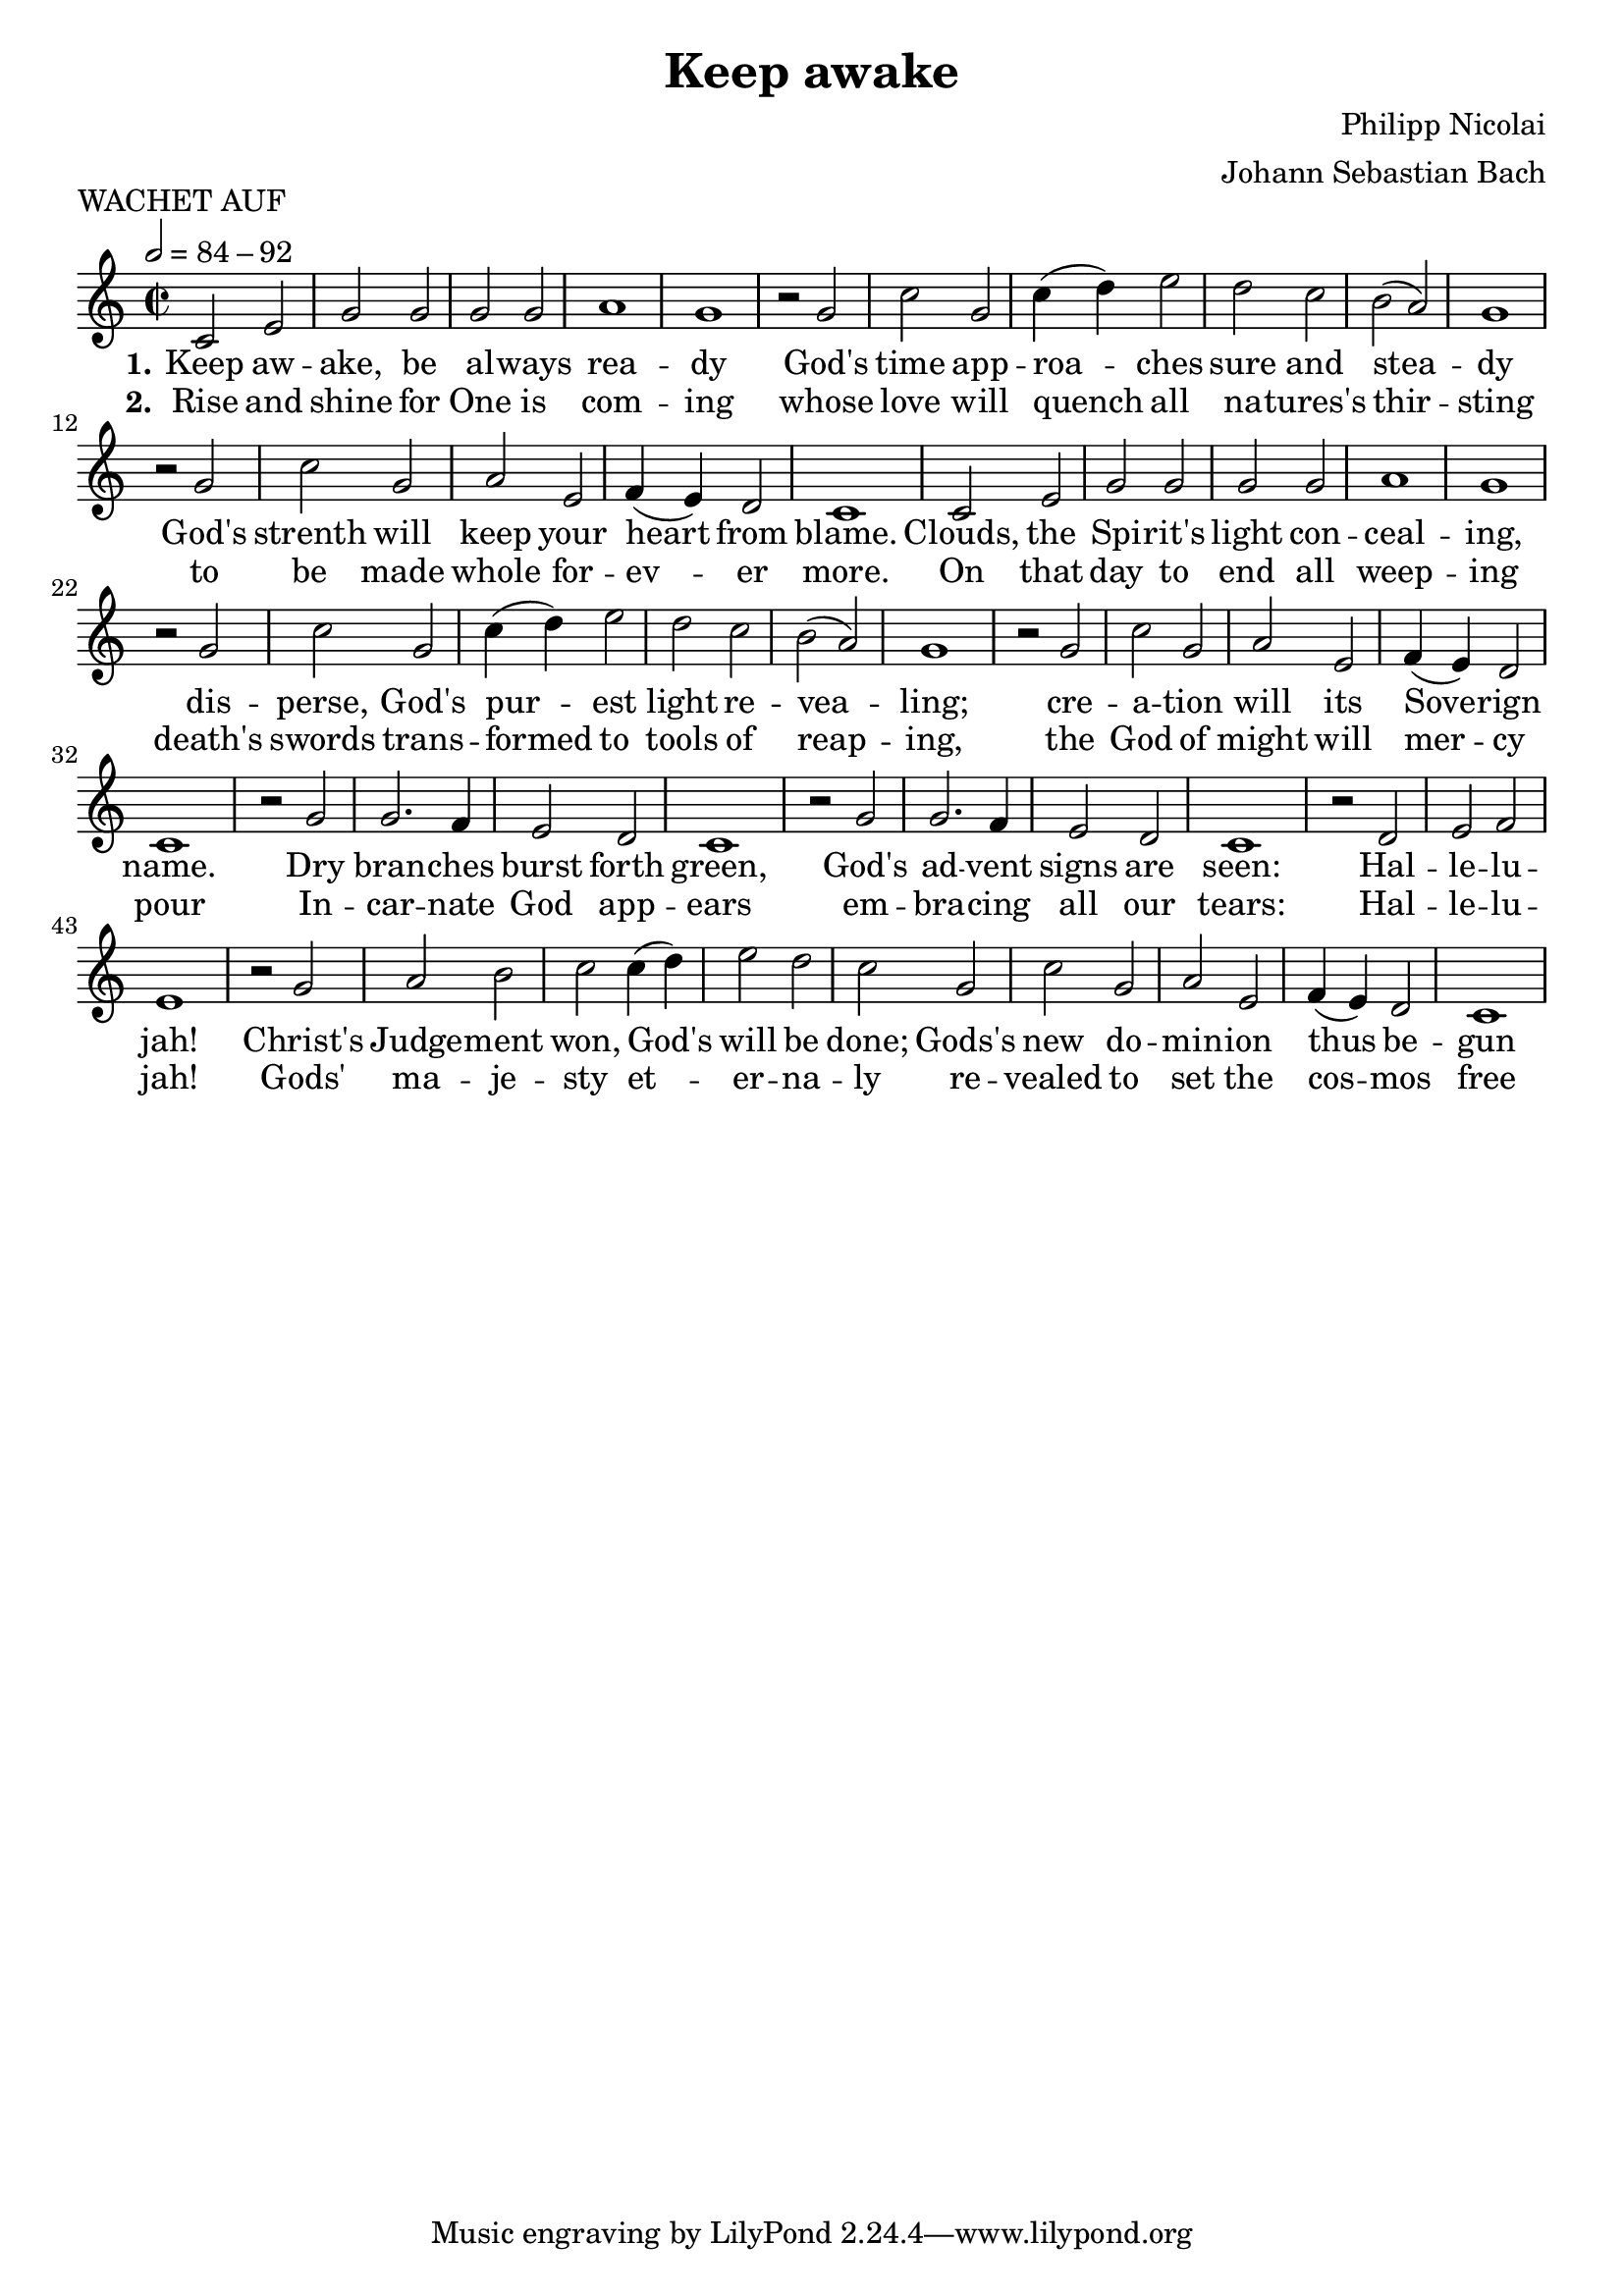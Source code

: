 \version "2.22.0"
\header {
  title = "Keep awake"
  composer = "Philipp Nicolai"
  arranger = "Johann Sebastian Bach"
  piece = "WACHET AUF"
}
global = {
  \key c \major
  \time 2/2
  \tempo 2=84-92
}

soprano = \relative c'' {
  \global
  c,2 e g g g g a1 g
  r2 g c g c4 (d) e2 d c b (a) g1
  r2 g c g a e f4 (e) d2 c1
  c2 e g g g g a1 g
  r2 g c g c4 (d) e2 d c b (a) g1
  r2 g c g a e f4 (e) d2 c1
  r2 g' g2. f4 e2 d c1
  r2 g' g2. f4 e2 d c1
  r2 d e f e1
  r2 g a b c c4 (d) e2 d c
  g c g a e f4 (e) d2 c1
}

alto = \relative c' {
  \global
  % Music follows here.

}

tenor = \relative c' {
  \global

}

bass = \relative c {
  \global
  % Music follows here.

}

verseOne = \lyricmode {
  \set stanza = "1."
  % Lyrics follow here.
  Keep aw -- ake, be al -- ways rea -- dy
  God's time app -- roa -- ches sure and stea -- dy
  God's strenth will keep your heart from blame.
  Clouds, the Spi -- rit's light con -- ceal -- ing,
  dis -- perse, God's pur -- est light re -- vea -- ling;
  cre -- a -- tion will its Sove -- rign name.
  Dry bran -- ches burst forth green,
  God's ad -- vent signs are seen: Hal -- le -- lu -- jah!
  Christ's Judge -- ment won, God's will be done;
  Gods's new do -- min -- ion thus be -- gun
}

verseTwo = \lyricmode {
  \set stanza = "2."
  % Lyrics follow here.

  Rise and shine for One is com -- ing
  whose love will quench all na -- tures's thir -- sting
  to be made whole for -- ev -- er more.
  On that day to end all weep -- ing
  death's swords trans -- formed to tools of reap --  ing,
  the God of might will mer -- cy pour
  In -- car -- nate God app -- ears
  em -- bra -- cing all our tears: Hal -- le -- lu -- jah!
  Gods' ma -- je -- sty et -- er -- na -- ly
  re -- vealed to set the cos -- mos free

  %}
}

\score {
  \new Staff <<
    \new Voice = "soprano" { \soprano }
    \new Lyrics \lyricsto "soprano" \verseOne
    \new Lyrics \lyricsto "soprano" \verseTwo
  >>
  \layout{
    indent = 0.0
    \context {
      \Score
      \override SpacingSpanner.common-shortest-duration =
      #(ly:make-moment 1)
    }
  }
}


%{ \new ChoirStaff <<
    \new Staff \with {
      midiInstrument = "choir aahs"
      instrumentName = \markup \center-column { "Soprano" "Alto" }
    } <<
      \new Voice = "soprano" { \voiceOne \soprano } %{
    >>
    \new Lyrics \with {
      \override VerticalAxisGroup #'staff-affinity = #CENTER
    } \lyricsto "soprano" \verseOne
    \new Lyrics \with {
      \override VerticalAxisGroup #'staff-affinity = #CENTER
    } \lyricsto "soprano" \verseTwo
    \new Lyrics \with {
      \override VerticalAxisGroup #'staff-affinity = #CENTER
    } \lyricsto "soprano" \verseThree
    \new Staff \with {
      midiInstrument = "choir aahs"
      instrumentName = \markup \center-column { "Alto" }
    } << }
      \new Voice = "alto" { \voiceTwo {\alto \bar "|." }  }
    >>
    \new Lyrics \with {
      \override VerticalAxisGroup #'staff-affinity = #CENTER
    } \lyricsto "soprano" \verseOne
    \new Lyrics \with {
      \override VerticalAxisGroup #'staff-affinity = #CENTER
    } \lyricsto "alto" \verseTwo
    \new Lyrics \with {
      \override VerticalAxisGroup #'staff-affinity = #CENTER
    } \lyricsto "alto" \verseThree }
    \new Staff \with {
      midiInstrument = "choir aahs"
      instrumentName = \markup \center-column { "Tenor" "Bass" }
    } <<
      \clef bass
      \new Voice = "tenor" { \voiceOne \tenor }
      \new Voice = "bass" { \voiceTwo \bass }
    >>
  >>
  \layout { }
  \midi {
    \tempo 4=100
  }
%}